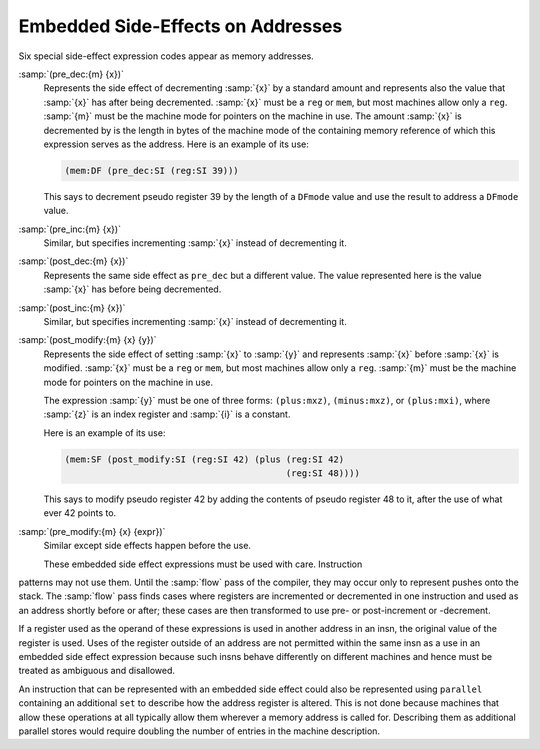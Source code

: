 ..
  Copyright 1988-2022 Free Software Foundation, Inc.
  This is part of the GCC manual.
  For copying conditions, see the copyright.rst file.

  .. _incdec:

.. index:: RTL preincrement

.. index:: RTL postincrement

.. index:: RTL predecrement

.. index:: RTL postdecrement

Embedded Side-Effects on Addresses
**********************************

Six special side-effect expression codes appear as memory addresses.

.. index:: pre_dec

:samp:`(pre_dec:{m} {x})`
  Represents the side effect of decrementing :samp:`{x}` by a standard
  amount and represents also the value that :samp:`{x}` has after being
  decremented.  :samp:`{x}` must be a ``reg`` or ``mem``, but most
  machines allow only a ``reg``.  :samp:`{m}` must be the machine mode
  for pointers on the machine in use.  The amount :samp:`{x}` is decremented
  by is the length in bytes of the machine mode of the containing memory
  reference of which this expression serves as the address.  Here is an
  example of its use:

  .. code-block:: c++

    (mem:DF (pre_dec:SI (reg:SI 39)))

  This says to decrement pseudo register 39 by the length of a ``DFmode``
  value and use the result to address a ``DFmode`` value.

  .. index:: pre_inc

:samp:`(pre_inc:{m} {x})`
  Similar, but specifies incrementing :samp:`{x}` instead of decrementing it.

  .. index:: post_dec

:samp:`(post_dec:{m} {x})`
  Represents the same side effect as ``pre_dec`` but a different
  value.  The value represented here is the value :samp:`{x}` has before
  being decremented.

  .. index:: post_inc

:samp:`(post_inc:{m} {x})`
  Similar, but specifies incrementing :samp:`{x}` instead of decrementing it.

  .. index:: post_modify

:samp:`(post_modify:{m} {x} {y})`
  Represents the side effect of setting :samp:`{x}` to :samp:`{y}` and
  represents :samp:`{x}` before :samp:`{x}` is modified.  :samp:`{x}` must be a
  ``reg`` or ``mem``, but most machines allow only a ``reg``.
  :samp:`{m}` must be the machine mode for pointers on the machine in use.

  The expression :samp:`{y}` must be one of three forms:
  ``(plus:mxz)``,
  ``(minus:mxz)``, or
  ``(plus:mxi)``,
  where :samp:`{z}` is an index register and :samp:`{i}` is a constant.

  Here is an example of its use:

  .. code-block:: c++

    (mem:SF (post_modify:SI (reg:SI 42) (plus (reg:SI 42)
                                              (reg:SI 48))))

  This says to modify pseudo register 42 by adding the contents of pseudo
  register 48 to it, after the use of what ever 42 points to.

  .. index:: pre_modify

:samp:`(pre_modify:{m} {x} {expr})`
  Similar except side effects happen before the use.

  These embedded side effect expressions must be used with care.  Instruction
patterns may not use them.  Until the :samp:`flow` pass of the compiler,
they may occur only to represent pushes onto the stack.  The :samp:`flow`
pass finds cases where registers are incremented or decremented in one
instruction and used as an address shortly before or after; these cases are
then transformed to use pre- or post-increment or -decrement.

If a register used as the operand of these expressions is used in
another address in an insn, the original value of the register is used.
Uses of the register outside of an address are not permitted within the
same insn as a use in an embedded side effect expression because such
insns behave differently on different machines and hence must be treated
as ambiguous and disallowed.

An instruction that can be represented with an embedded side effect
could also be represented using ``parallel`` containing an additional
``set`` to describe how the address register is altered.  This is not
done because machines that allow these operations at all typically
allow them wherever a memory address is called for.  Describing them as
additional parallel stores would require doubling the number of entries
in the machine description.

